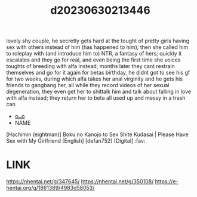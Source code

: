 :PROPERTIES:
:ID:       1eced67b-1bff-40f3-83c1-fe143ea1d6f2
:END:
#+title: d20230630213446
#+filetags: :20230630213446:ntronary:
lovely shy couple, he secretly gets hard at the tought of pretty girls having sex with others instead of him (has happened to him); then she called him to roleplay with (and introduce him to) NTR, a fantasy of hers; quickly it escalates and they go for real, and even being the first time she voices toughts of breeding with alfa instead; months later they cant restrain themselves and go for it again for betas birthday, he didnt got to see his gf for two weeks, during which alfa takes her anal virginity and he gets his friends to gangbang her, all while they record videos of her sexual degeneration, they even get her to shittalk him and talk about falling in love with alfa instead; they return her to beta all used up and messy in a trash can
- [[id:41e6568c-0ee2-43ea-85ad-40bd6b011101][oᴗo]]
- NAME
[Hachimin (eightman)] Boku no Kanojo to Sex Shite Kudasai | Please Have Sex with My Girlfriend [English] [defan752] [Digital] :fav:
* LINK
https://nhentai.net/g/347645/
https://nhentai.net/g/350108/
https://e-hentai.org/g/1861389/4983d58053/

